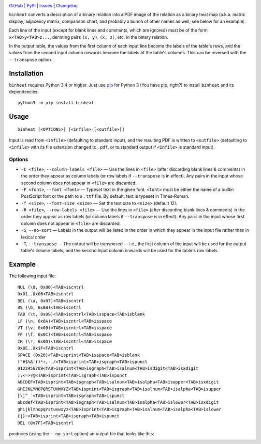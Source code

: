 .. image:: http://www.repostatus.org/badges/latest/active.svg
    :target: http://www.repostatus.org/#active
    :alt: Project Status: Active — The project has reached a stable, usable
          state and is being actively developed.

.. image:: https://img.shields.io/pypi/pyversions/binheat.svg
    :target: https://pypi.org/project/binheat/

.. image:: https://img.shields.io/github/license/jwodder/binheat.svg
    :target: https://opensource.org/licenses/MIT
    :alt: MIT License

.. image:: https://img.shields.io/badge/Say%20Thanks-!-1EAEDB.svg
    :target: https://saythanks.io/to/jwodder

`GitHub <https://github.com/jwodder/binheat>`_
| `PyPI <https://pypi.org/project/binheat/>`_
| `Issues <https://github.com/jwodder/binheat/issues>`_
| `Changelog <https://github.com/jwodder/binheat/blob/master/CHANGELOG.md>`_

``binheat`` converts a description of a binary relation into a PDF image of the
relation as a binary heat map (a.k.a. matrix display, adjacency matrix,
comparison chart, and probably a bunch of other names as well; see below for an
example).

Each line of the input (except for blank lines and comments, which are ignored)
must be of the form ``x<TAB>y<TAB>z...``, denoting pairs ``(x, y)``, ``(x,
z)``, etc. in the binary relation.

In the output table, the values from the first column of each input line become
the labels of the table's rows, and the values from the second input column
onwards become the labels of the table's columns.  This can be reversed with
the ``--transpose`` option.


Installation
============
``binheat`` requires Python 3.4 or higher.  Just use `pip
<https://pip.pypa.io>`_ for Python 3 (You have pip, right?) to install
``binheat`` and its dependencies::

    python3 -m pip install binheat


Usage
=====

::

    binheat [<OPTIONS>] [<infile> [<outfile>]]

Input is read from ``<infile>`` (defaulting to standard input), and the
resulting PDF is written to ``<outfile>`` (defaulting to ``<infile>`` with its
file extension changed to ``.pdf``, or to standard output if ``<infile>`` is
standard input).


Options
-------

- ``-C <file>``, ``--column-labels <file>`` — Use the lines in ``<file>``
  (after discarding blank lines & comments) in the order they appear as column
  labels (or row labels if ``--transpose`` is in effect).  Any pairs in the
  input whose second column does not appear in ``<file>`` are discarded.

- ``-F <font>``, ``--font <font>`` — Typeset text in the given font.
  ``<font>`` must be either the name of a builtin PostScript font or the path
  to a ``.ttf`` file.  By default, text is typeset in Times-Roman.

- ``-f <size>``, ``--font-size <size>`` — Set the text size to ``<size>``
  (default 12).

- ``-R <file>``, ``--row-labels <file>`` — Use the lines in ``<file>`` (after
  discarding blank lines & comments) in the order they appear as row labels (or
  column labels if ``--transpose`` is in effect).  Any pairs in the input whose
  first column does not appear in ``<file>`` are discarded.

- ``-S``, ``--no-sort`` — Labels in the output will be listed in the order in
  which they appear in the input file rather than in lexical order

- ``-T``, ``--transpose`` — The output will be transposed — i.e., the first
  column of the input will be used for the output table's column labels, and
  the second input column onwards will be used for the table's row labels.


Example
=======

The following input file::

    NUL (\0, 0x00)<TAB>iscntrl
    0x01..0x06<TAB>iscntrl
    BEL (\a, 0x07)<TAB>iscntrl
    BS (\b, 0x08)<TAB>iscntrl
    TAB (\t, 0x09)<TAB>iscntrl<TAB>isspace<TAB>isblank
    LF (\n, 0x0A)<TAB>iscntrl<TAB>isspace
    VT (\v, 0x0B)<TAB>iscntrl<TAB>isspace
    FF (\f, 0x0C)<TAB>iscntrl<TAB>isspace
    CR (\r, 0x0D)<TAB>iscntrl<TAB>isspace
    0x0E..0x1F<TAB>iscntrl
    SPACE (0x20)<TAB>isprint<TAB>isspace<TAB>isblank
    !"#$%&'()*+,-./<TAB>isprint<TAB>isgraph<TAB>ispunct
    0123456789<TAB>isprint<TAB>isgraph<TAB>isalnum<TAB>isdigit<TAB>isxdigit
    :;<=>?@<TAB>isprint<TAB>isgraph<TAB>ispunct
    ABCDEF<TAB>isprint<TAB>isgraph<TAB>isalnum<TAB>isalpha<TAB>isupper<TAB>isxdigit
    GHIJKLMNOPQRSTUVWXYZ<TAB>isprint<TAB>isgraph<TAB>isalnum<TAB>isalpha<TAB>isupper
    [\]^_`<TAB>isprint<TAB>isgraph<TAB>ispunct
    abcdef<TAB>isprint<TAB>isgraph<TAB>isalnum<TAB>isalpha<TAB>islower<TAB>isxdigit
    ghijklmnopqrstuvwxyz<TAB>isprint<TAB>isgraph<TAB>isalnum<TAB>isalpha<TAB>islower
    {|}~<TAB>isprint<TAB>isgraph<TAB>ispunct
    DEL (0x7F)<TAB>iscntrl

produces (using the ``--no-sort`` option) an output file that looks like this:

.. image:: https://github.com/jwodder/binheat/raw/master/examples/ctype.png
